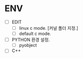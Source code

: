 * ENV
- [ ] EDIT
  - [ ] linux c mode. [커널 폴더 지정.]
  - [ ] default c mode.
- [ ] PYTHON 환경 설정.
  - [ ] pyobject
- [ ] C++
